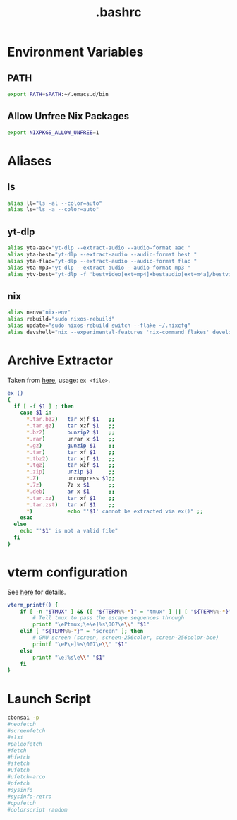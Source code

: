 #+title: .bashrc
#+PROPERTY: header-args :tangle ~/.bashrc

* Environment Variables
** PATH
#+begin_src bash
export PATH=$PATH:~/.emacs.d/bin
#+end_src
** Allow Unfree Nix Packages
#+begin_src bash
export NIXPKGS_ALLOW_UNFREE=1
#+end_src
* Aliases
** ls
#+begin_src bash
alias ll="ls -al --color=auto"
alias ls="ls -a --color=auto"
#+end_src
** yt-dlp
#+begin_src bash
alias yta-aac="yt-dlp --extract-audio --audio-format aac "
alias yta-best="yt-dlp --extract-audio --audio-format best "
alias yta-flac="yt-dlp --extract-audio --audio-format flac "
alias yta-mp3="yt-dlp --extract-audio --audio-format mp3 "
alias ytv-best="yt-dlp -f 'bestvideo[ext=mp4]+bestaudio[ext=m4a]/bestvideo+bestaudio' --merge-output-format mp4 "
#+end_src
** nix
#+begin_src bash
alias nenv="nix-env"
alias rebuild="sudo nixos-rebuild"
alias update="sudo nixos-rebuild switch --flake ~/.nixcfg"
alias devshell="nix --experimental-features 'nix-command flakes' develop"
#+end_src
* Archive Extractor
Taken from [[https://github.com/arcolinux/arcolinux-root/blob/master/etc/skel/.bashrc-latest][here]], usage: =ex <file>=.
#+begin_src bash
ex ()
{
  if [ -f $1 ] ; then
    case $1 in
      ,*.tar.bz2)   tar xjf $1   ;;
      ,*.tar.gz)    tar xzf $1   ;;
      ,*.bz2)       bunzip2 $1   ;;
      ,*.rar)       unrar x $1   ;;
      ,*.gz)        gunzip $1    ;;
      ,*.tar)       tar xf $1    ;;
      ,*.tbz2)      tar xjf $1   ;;
      ,*.tgz)       tar xzf $1   ;;
      ,*.zip)       unzip $1     ;;
      ,*.Z)         uncompress $1;;
      ,*.7z)        7z x $1      ;;
      ,*.deb)       ar x $1      ;;
      ,*.tar.xz)    tar xf $1    ;;
      ,*.tar.zst)   tar xf $1    ;;
      ,*)           echo "'$1' cannot be extracted via ex()" ;;
    esac
  else
    echo "'$1' is not a valid file"
  fi
}
#+end_src
* vterm configuration
See [[https://github.com/akermu/emacs-libvterm#shell-side-configuration][here]] for details.
#+begin_src bash
vterm_printf() {
    if [ -n "$TMUX" ] && ([ "${TERM%%-*}" = "tmux" ] || [ "${TERM%%-*}" = "screen" ]); then
        # Tell tmux to pass the escape sequences through
        printf "\ePtmux;\e\e]%s\007\e\\" "$1"
    elif [ "${TERM%%-*}" = "screen" ]; then
        # GNU screen (screen, screen-256color, screen-256color-bce)
        printf "\eP\e]%s\007\e\\" "$1"
    else
        printf "\e]%s\e\\" "$1"
    fi
}
#+end_src
* Launch Script
#+begin_src bash
cbonsai -p
#neofetch
#screenfetch
#alsi
#paleofetch
#fetch
#hfetch
#sfetch
#ufetch
#ufetch-arco
#pfetch
#sysinfo
#sysinfo-retro
#cpufetch
#colorscript random
#+end_src
